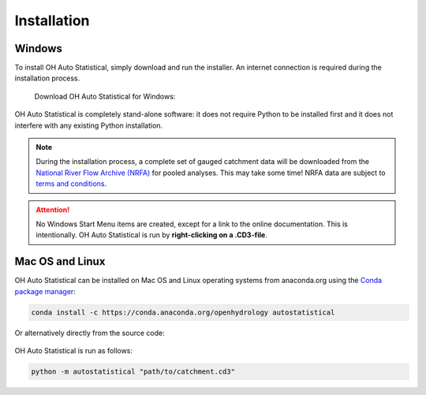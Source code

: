 Installation
============


Windows
-------

To install OH Auto Statistical, simply download and run the installer. An internet connection is required during the
installation process.

   Download OH Auto Statistical for Windows:

   .. image:: https://img.shields.io/github/release/openhydrology/oh-auto-statistical.svg?style=flat-square
      :target: https://github.com/OpenHydrology/OH-Auto-Statistical/releases/latest

OH Auto Statistical is completely stand-alone software: it does not require Python to be installed first and it does not
interfere with any existing Python installation.

.. note::

   During the installation process, a complete set of gauged catchment data will be downloaded from the
   `National River Flow Archive (NRFA) <http://www.ceh.ac.uk/data/nrfa/>`_ for pooled analyses. This may take some time!
   NRFA data are subject to `terms and conditions <http://www.ceh.ac.uk/data/nrfa/data/data_terms.html>`_.

.. attention::

   No Windows Start Menu items are created, except for a link to the online documentation. This is intentionally. OH
   Auto Statistical is run by **right-clicking on a .CD3-file**.


Mac OS and Linux
----------------

OH Auto Statistical can be installed on Mac OS and Linux operating systems from anaconda.org using the `Conda package
manager <http://conda.pydata.org/miniconda.html>`_:

   .. image:: https://anaconda.org/openhydrology/autostatistical/badges/version.svg
      :target: https://anaconda.org/openhydrology/autostatistical

.. code-block:: shell

   conda install -c https://conda.anaconda.org/openhydrology autostatistical

Or alternatively directly from the source code:

   .. image:: https://img.shields.io/github/release/openhydrology/oh-auto-statistical.svg?style=flat-square
      :target: https://github.com/OpenHydrology/OH-Auto-Statistical/releases/latest

OH Auto Statistical is run as follows:

.. code-block:: shell

   python -m autostatistical "path/to/catchment.cd3"